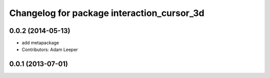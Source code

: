 ^^^^^^^^^^^^^^^^^^^^^^^^^^^^^^^^^^^^^^^^^^^
Changelog for package interaction_cursor_3d
^^^^^^^^^^^^^^^^^^^^^^^^^^^^^^^^^^^^^^^^^^^

0.0.2 (2014-05-13)
------------------
* add metapackage
* Contributors: Adam Leeper

0.0.1 (2013-07-01)
------------------
